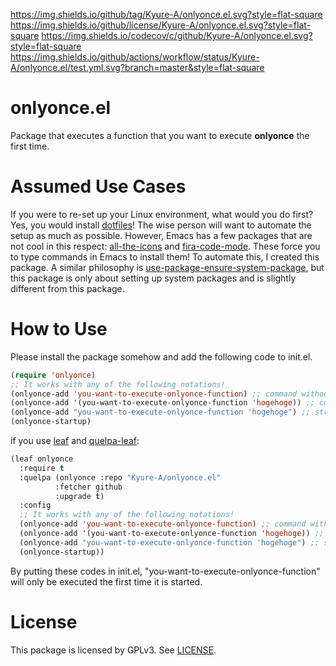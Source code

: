 [[https://github.com/Kyure-A/onlyonce][https://img.shields.io/github/tag/Kyure-A/onlyonce.el.svg?style=flat-square]]
[[file:LICENSE][https://img.shields.io/github/license/Kyure-A/onlyonce.el.svg?style=flat-square]]
[[https://codecov.io/gh/Kyure-A/onlyonce?branch=master][https://img.shields.io/codecov/c/github/Kyure-A/onlyonce.el.svg?style=flat-square]]
[[https://github.com/Kyure-A/onlyonce/actions][https://img.shields.io/github/actions/workflow/status/Kyure-A/onlyonce.el/test.yml.svg?branch=master&style=flat-square]]
* onlyonce.el
Package that executes a function that you want to execute *onlyonce* the first time.

* Assumed Use Cases
If you were to re-set up your Linux environment, what would you do first? Yes, you would install [[https://wiki.archlinux.org/title/Dotfiles][dotfiles]]! The wise person will want to automate the setup as much as possible. However, Emacs has a few packages that are not cool in this respect: [[https://github.com/domtronn/all-the-icons.el][all-the-icons]] and [[https://github.com/jming422/fira-code-mode][fira-code-mode]]. These force you to type commands in Emacs to install them! To automate this, I created this package. A similar philosophy is [[https://github.com/jwiegley/use-package/blob/master/use-package-ensure-system-package.el][use-package-ensure-system-package]], but this package is only about setting up system packages and is slightly different from this package.

* How to Use

Please install the package somehow and add the following code to init.el.
#+begin_src emacs-lisp 
  (require 'onlyonce)
  ;; It works with any of the following notations!
  (onlyonce-add 'you-want-to-execute-onlyonce-function) ;; command without arguments
  (onlyonce-add '(you-want-to-execute-onlyonce-function 'hogehoge)) ;; command with arguments (can take any number of arguments)
  (onlyonce-add "you-want-to-execute-onlyonce-function 'hogehoge") ;; string is also possible
  (onlyonce-startup)
#+end_src
if you use [[https://github.com/conao3/leaf.el][leaf]] and [[https://github.com/quelpa/quelpa-leaf][quelpa-leaf]]:
#+begin_src emacs-lisp
  (leaf onlyonce
    :require t
    :quelpa (onlyonce :repo "Kyure-A/onlyonce.el"
		    :fetcher github
		    :upgrade t)
    :config
    ;; It works with any of the following notations!
    (onlyonce-add 'you-want-to-execute-onlyonce-function) ;; command without arguments
    (onlyonce-add '(you-want-to-execute-onlyonce-function 'hogehoge)) ;; command with arguments (can take any number of arguments) 
    (onlyonce-add "you-want-to-execute-onlyonce-function 'hogehoge") ;; string is also possible
    (onlyonce-startup))
#+end_src

By putting these codes in init.el, "you-want-to-execute-onlyonce-function" will only be executed the first time it is started.

* License
  This package is licensed by GPLv3. See [[file:LICENSE][LICENSE]].

